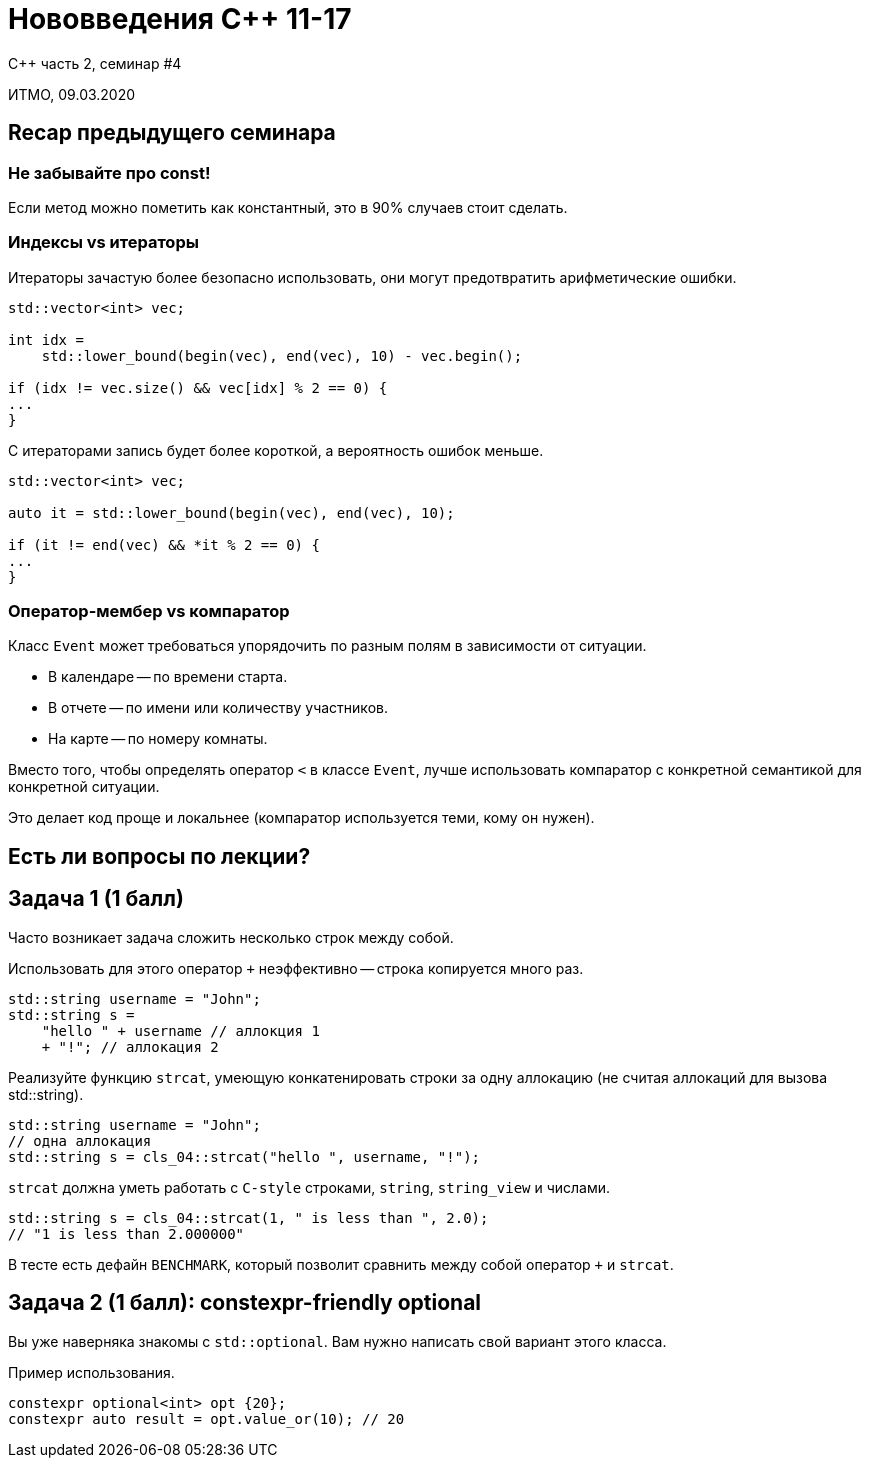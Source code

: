 = Нововведения C++ 11-17
:revealjs_theme: white
:source-highlighter: highlightjs
:revealjs_hash: true
:icons: font

C++ часть 2, cеминар #4

ИТМО, 09.03.2020

== Recap предыдущего семинара

=== Не забывайте про const!

Если метод можно пометить как константный, это в 90% случаев стоит сделать.

=== Индексы vs итераторы

Итераторы зачастую более безопасно использовать, они могут предотвратить арифметические ошибки.

[source, cpp]
----
std::vector<int> vec;

int idx =
    std::lower_bound(begin(vec), end(vec), 10) - vec.begin();

if (idx != vec.size() && vec[idx] % 2 == 0) {
...
}
----

ifdef::backend-revealjs[=== !]

С итераторами запись будет более короткой, а вероятность ошибок меньше.

[source, cpp]
----
std::vector<int> vec;

auto it = std::lower_bound(begin(vec), end(vec), 10);

if (it != end(vec) && *it % 2 == 0) {
...
}
----

=== Оператор-мембер vs компаратор

Класс `Event` может требоваться упорядочить по разным полям в зависимости от ситуации.

[.step]
* В календаре -- по времени старта.
* В отчете -- по имени или количеству участников.
* На карте -- по номеру комнаты.

ifdef::backend-revealjs[=== !]

Вместо того, чтобы определять оператор `<` в классе `Event`, лучше
использовать компаратор с конкретной семантикой для конкретной ситуации.

Это делает код проще и локальнее (компаратор используется теми, кому он нужен).

== Есть ли вопросы по лекции?

== Задача 1 (1 балл)

Часто возникает задача сложить несколько строк между собой.

Использовать для этого оператор `+` неэффективно -- строка копируется много раз.

[source,cpp]
----
std::string username = "John";
std::string s =
    "hello " + username // аллокция 1
    + "!"; // аллокация 2
----

ifdef::backend-revealjs[=== !]

Реализуйте функцию `strcat`, умеющую конкатенировать строки за одну аллокацию (не считая аллокаций для вызова std::string).

[source,cpp]
----
std::string username = "John";
// одна аллокация
std::string s = cls_04::strcat("hello ", username, "!");
----

ifdef::backend-revealjs[=== !]

`strcat` должна уметь работать с `C-style` строками, `string`, `string_view` и числами.

[source,cpp]
----
std::string s = cls_04::strcat(1, " is less than ", 2.0);
// "1 is less than 2.000000"
----

ifdef::backend-revealjs[=== !]

В тесте есть дефайн `BENCHMARK`, который позволит сравнить между собой оператор `+` и `strcat`.


== Задача 2 (1 балл): constexpr-friendly optional

Вы уже наверняка знакомы с `std::optional`. Вам нужно написать свой вариант этого класса.

ifdef::backend-revealjs[=== !]

Пример использования.

[source,cpp]
----
constexpr optional<int> opt {20};
constexpr auto result = opt.value_or(10); // 20
----

